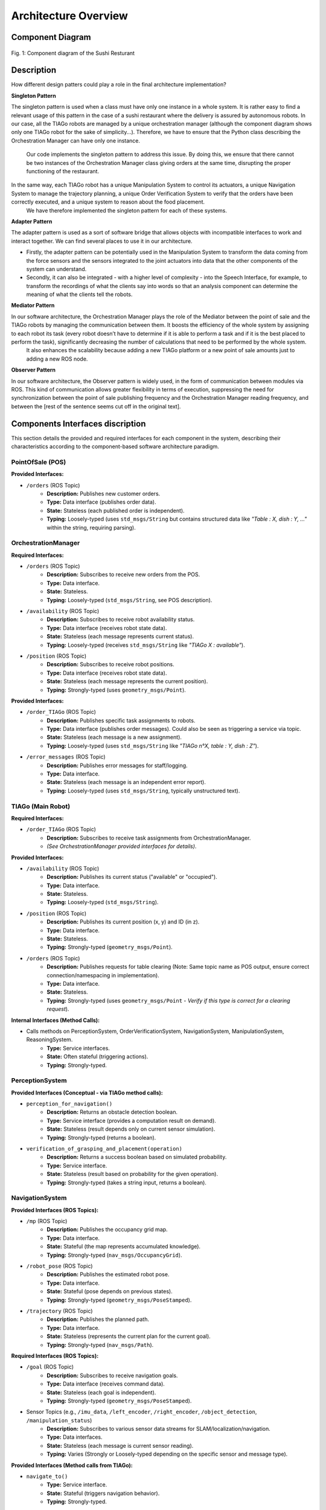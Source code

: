***********************
Architecture Overview
***********************


Component Diagram
=================

.. figure:: /_static/diagrams/Component_diagram_E.png
   :alt: System Component Diagram
   :align: center
   :target: https://github.com/L-XIII/COGAR-Assignment-Group-E/blob/main/docs/source/_static/diagrams/Component_diagram_E.png
   :width: 1500px

   Fig. 1: Component diagram of the Sushi Resturant

Description 
===========

How different design
patters could play a role in the final architecture implementation? 

**Singleton Pattern**

The singleton pattern is used when a class must have only one instance in a whole system. 
It is rather easy to find a relevant usage of this pattern in the case of a sushi restaurant where the delivery is assured by autonomous robots. 
In our case, all the TIAGo robots are managed by a unique orchestration manager (although the component diagram shows only one TIAGo robot for the sake of simplicity...).
Therefore, we have to ensure that the Python class describing the Orchestration Manager can have only one instance.
 Our code implements the singleton pattern to address this issue. By doing this, we ensure that there cannot be two instances of the Orchestration Manager class giving orders at the same time, disrupting the proper functioning of the restaurant.

In the same way, each TIAGo robot has a unique Manipulation System to control its actuators, a unique Navigation System to manage the trajectory planning, a unique Order Verification System to verify that the orders have been correctly executed, and a unique system to reason about the food placement.
 We have therefore implemented the singleton pattern for each of these systems.

**Adapter Pattern**


The adapter pattern is used as a sort of software bridge that allows objects with incompatible interfaces to work and interact together. We can find several places to use it in our architecture.

* Firstly, the adapter pattern can be potentially used in the Manipulation System to transform the data coming from the force sensors and the sensors integrated to the joint actuators into data that the other components of the system can understand.

* Secondly, it can also be integrated - with a higher level of complexity - into the Speech Interface, for example, to transform the recordings of what the clients say into words so that an analysis component can determine the meaning of what the clients tell the robots.

**Mediator Pattern**


In our software architecture, the Orchestration Manager plays the role of the Mediator between the point of sale and the TIAGo robots by managing the communication between them. It boosts the efficiency of the whole system by assigning to each robot its task (every robot doesn’t have to determine if it is able to perform a task and if it is the best placed to perform the task), significantly decreasing the number of calculations that need to be performed by the whole system.
 It also enhances the scalability because adding a new TIAGo platform or a new point of sale amounts just to adding a new ROS node.

**Observer Pattern**


In our software architecture, the Observer pattern is widely used, in the form of communication between modules via ROS. This kind of communication allows greater flexibility in terms of execution, suppressing the need for synchronization between the point of sale publishing frequency and the Orchestration Manager reading frequency, and between the [rest of the sentence seems cut off in the original text].



Components Interfaces discription
=================================

This section details the provided and required interfaces for each component in the system, describing their characteristics according to the component-based software architecture paradigm.


PointOfSale (POS)
-----------------

**Provided Interfaces:**

* ``/orders`` (ROS Topic)
    * **Description:** Publishes new customer orders.
    * **Type:** Data interface (publishes order data).
    * **State:** Stateless (each published order is independent).
    * **Typing:** Loosely-typed (uses ``std_msgs/String`` but contains structured data like *"Table : X, dish : Y, ..."* within the string, requiring parsing).


OrchestrationManager
--------------------

**Required Interfaces:**

* ``/orders`` (ROS Topic)
    * **Description:** Subscribes to receive new orders from the POS.
    * **Type:** Data interface.
    * **State:** Stateless.
    * **Typing:** Loosely-typed (``std_msgs/String``, see POS description).
* ``/availability`` (ROS Topic)
    * **Description:** Subscribes to receive robot availability status.
    * **Type:** Data interface (receives robot state data).
    * **State:** Stateless (each message represents current status).
    * **Typing:** Loosely-typed (receives ``std_msgs/String`` like *"TIAGo X : available"*).
* ``/position`` (ROS Topic)
    * **Description:** Subscribes to receive robot positions.
    * **Type:** Data interface (receives robot state data).
    * **State:** Stateless (each message represents the current position).
    * **Typing:** Strongly-typed (uses ``geometry_msgs/Point``).

**Provided Interfaces:**

* ``/order_TIAGo`` (ROS Topic)
    * **Description:** Publishes specific task assignments to robots.
    * **Type:** Data interface (publishes order messages). Could also be seen as triggering a service via topic.
    * **State:** Stateless (each message is a new assignment).
    * **Typing:** Loosely-typed (uses ``std_msgs/String`` like *"TIAGo n°X, table : Y, dish : Z"*).
* ``/error_messages`` (ROS Topic)
    * **Description:** Publishes error messages for staff/logging.
    * **Type:** Data interface.
    * **State:** Stateless (each message is an independent error report).
    * **Typing:** Loosely-typed (uses ``std_msgs/String``, typically unstructured text).


TIAGo (Main Robot)
------------------

**Required Interfaces:**

* ``/order_TIAGo`` (ROS Topic)
    * **Description:** Subscribes to receive task assignments from OrchestrationManager.
    * *(See OrchestrationManager provided interfaces for details)*.

**Provided Interfaces:**

* ``/availability`` (ROS Topic)
    * **Description:** Publishes its current status ("available" or "occupied").
    * **Type:** Data interface.
    * **State:** Stateless.
    * **Typing:** Loosely-typed (``std_msgs/String``).
* ``/position`` (ROS Topic)
    * **Description:** Publishes its current position (x, y) and ID (in z).
    * **Type:** Data interface.
    * **State:** Stateless.
    * **Typing:** Strongly-typed (``geometry_msgs/Point``).
* ``/orders`` (ROS Topic)
    * **Description:** Publishes requests for table clearing (Note: Same topic name as POS output, ensure correct connection/namespacing in implementation).
    * **Type:** Data interface.
    * **State:** Stateless.
    * **Typing:** Strongly-typed (uses ``geometry_msgs/Point`` - *Verify if this type is correct for a clearing request*).

**Internal Interfaces (Method Calls):**

* Calls methods on PerceptionSystem, OrderVerificationSystem, NavigationSystem, ManipulationSystem, ReasoningSystem.
    * **Type:** Service interfaces.
    * **State:** Often stateful (triggering actions).
    * **Typing:** Strongly-typed.


PerceptionSystem
----------------

**Provided Interfaces (Conceptual - via TIAGo method calls):**

* ``perception_for_navigation()``
    * **Description:** Returns an obstacle detection boolean.
    * **Type:** Service interface (provides a computation result on demand).
    * **State:** Stateless (result depends only on current sensor simulation).
    * **Typing:** Strongly-typed (returns a boolean).
* ``verification_of_grasping_and_placement(operation)``
    * **Description:** Returns a success boolean based on simulated probability.
    * **Type:** Service interface.
    * **State:** Stateless (result based on probability for the given operation).
    * **Typing:** Strongly-typed (takes a string input, returns a boolean).


NavigationSystem
----------------

**Provided Interfaces (ROS Topics):**

* ``/mp`` (ROS Topic)
    * **Description:** Publishes the occupancy grid map.
    * **Type:** Data interface.
    * **State:** Stateful (the map represents accumulated knowledge).
    * **Typing:** Strongly-typed (``nav_msgs/OccupancyGrid``).
* ``/robot_pose`` (ROS Topic)
    * **Description:** Publishes the estimated robot pose.
    * **Type:** Data interface.
    * **State:** Stateful (pose depends on previous states).
    * **Typing:** Strongly-typed (``geometry_msgs/PoseStamped``).
* ``/trajectory`` (ROS Topic)
    * **Description:** Publishes the planned path.
    * **Type:** Data interface.
    * **State:** Stateless (represents the current plan for the current goal).
    * **Typing:** Strongly-typed (``nav_msgs/Path``).

**Required Interfaces (ROS Topics):**

* ``/goal`` (ROS Topic)
    * **Description:** Subscribes to receive navigation goals.
    * **Type:** Data interface (receives command data).
    * **State:** Stateless (each goal is independent).
    * **Typing:** Strongly-typed (``geometry_msgs/PoseStamped``).
* Sensor Topics (e.g., ``/imu_data``, ``/left_encoder``, ``/right_encoder``, ``/object_detection``, ``/manipulation_status``)
    * **Description:** Subscribes to various sensor data streams for SLAM/localization/navigation.
    * **Type:** Data interfaces.
    * **State:** Stateless (each message is current sensor reading).
    * **Typing:** Varies (Strongly or Loosely-typed depending on the specific sensor and message type).

**Provided Interfaces (Method calls from TIAGo):**

* ``navigate_to()``
    * **Type:** Service interface.
    * **State:** Stateful (triggers navigation behavior).
    * **Typing:** Strongly-typed.
* ``update_map()``, ``update_position()``
    * **Type:** Service interfaces.
    * **State:** Stateless (trigger updates based on current data).
    * **Typing:** Strongly-typed.
* ``stop()``
    * **Type:** Service interface.
    * **State:** Stateless (triggers an immediate action).
    * **Typing:** Strongly-typed.


ManipulationSystem
------------------

**Provided Interfaces (ROS Topics):**

* ``/force_data`` (ROS Topic)
    * **Type:** Data interface.
    * **State:** Stateless.
    * **Typing:** Strongly-typed (``std_msgs/Float32``).
* ``/motors_feedback`` (ROS Topic)
    * **Type:** Data interface.
    * **State:** Stateful (reflects motor state).
    * **Typing:** Loosely-typed (``std_msgs/String`` containing structured data).
* ``/safety_status`` (ROS Topic)
    * **Type:** Data interface.
    * **State:** Stateful.
    * **Typing:** Strongly-typed (``std_msgs/String`` representing an enum).
* ``/manipulation_status`` (ROS Topic)
    * **Type:** Data interface.
    * **State:** Stateful.
    * **Typing:** Strongly-typed (``std_msgs/String`` representing an enum).

**Required Interfaces (ROS Topics):**

* ``/gripper_commands`` (ROS Topic)
    * **Type:** Data/Command interface.
    * **State:** Stateless.
    * **Typing:** Strongly-typed (``std_msgs/Float32``).
* ``/grasp_commands`` (ROS Topic)
    * **Type:** Data/Command interface.
    * **State:** Stateless.
    * **Typing:** Strongly-typed (``std_msgs/Float32``).
* ``/joint_commands`` (ROS Topic)
    * **Type:** Data/Command interface.
    * **State:** Stateless.
    * **Typing:** Loosely-typed (``std_msgs/String`` encoding positions).
* ``/trajectory_commands`` (ROS Topic)
    * **Type:** Data/Command interface.
    * **State:** Stateless.
    * **Typing:** Loosely-typed (``std_msgs/String`` encoding waypoints).
* ``/target_dish_position`` (ROS Topic)
    * **Type:** Data interface.
    * **State:** Stateless.
    * **Typing:** Strongly-typed (``geometry_msgs/Point``).
* ``/force_data`` (ROS Topic - Internal Subscription)
    * *(See Provided Interfaces)*
* ``/safety_status`` (ROS Topic - Internal Subscription)
    * *(See Provided Interfaces)*
* ``/motors_feedback`` (ROS Topic - Internal Subscription)
    * *(See Provided Interfaces)*
* ``/perception_data`` (ROS Topic)
    * **Description:** Generic placeholder for perception input needed for manipulation.
    * **Type:** Data interface.
    * **State:** Stateless.
    * **Typing:** Loosely-typed (``std_msgs/String``).

**Provided Interfaces (Method calls from TIAGo):**

* ``execute_manipulation()``
    * **Type:** Service interface.
    * **State:** Stateful (triggers manipulation action).
    * **Typing:** Strongly-typed.


ReasoningSystem
---------------

**Provided Interfaces:**

* ``/target_dish_position`` (ROS Topic)
    * **Description:** Publishes the calculated optimal position for the dish.
    * **Type:** Data interface.
    * **State:** Stateless (result of a specific request).
    * **Typing:** Strongly-typed (``geometry_msgs/Point``).
* ``reason_about_placement()`` (Method call from TIAGo)
    * **Type:** Service interface.
    * **State:** Stateless (performs calculation based on input).
    * **Typing:** Strongly-typed.

**Required Interfaces:**

* *(Implicit)* Access to perception data, likely passed via the ``reason_about_placement`` method call rather than explicit ROS subscriptions shown here.


OrderVerificationSystem
-----------------------

**Required Interfaces:**

* Access to TIAGo instance attributes (``perception_system``, ``id``, ``target_table``)
    * **Type:** Internal interface / Dependency Injection.
* ``verify_delivery_client()`` (Method call to SpeechInterface)
    * **Type:** Service interface.
    * **State:** Stateful.
    * **Typing:** Strongly-typed.
* ``verify_item_served()`` (Method call to PerceptionSystem - *Note: Assumed method name*)
    * **Type:** Service interface.
    * **State:** Stateless.
    * **Typing:** Strongly-typed.

**Provided Interfaces (Method calls from TIAGo):**

* ``verify_served_order()``
    * **Type:** Service interface.
    * **State:** Stateless.
    * **Typing:** Strongly-typed.
* ``verify_delivery_client()``
    * **Type:** Service interface.
    * **State:** Stateless (triggers the interaction).
    * **Typing:** Strongly-typed.

**Provided Interfaces (ROS Topic):**

* ``/error_messages`` (ROS Topic)
    * **Description:** Publishes error messages related to verification failures.
    * **Type:** Data interface.
    * **State:** Stateless.
    * **Typing:** Loosely-typed (``std_msgs/String``).


SpeechInterface
----------------

**Provided Interfaces (Method calls from OrderVerificationSystem):**

* ``verify_delivery_client()``
    * **Type:** Service interface.
    * **State:** Stateful (manages conversation state).
    * **Typing:** Strongly-typed.

